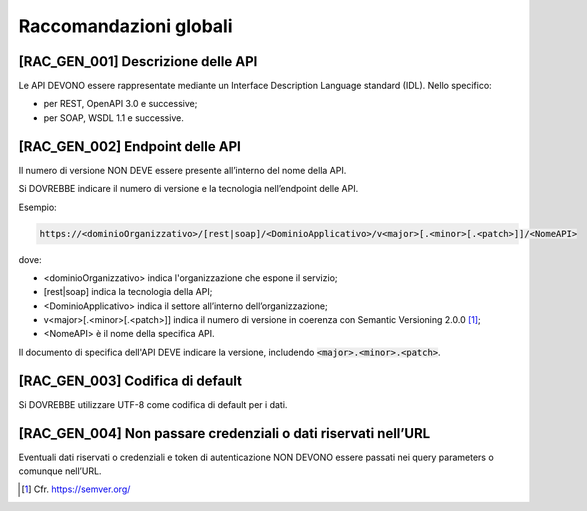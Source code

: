 Raccomandazioni globali
-----------------------

[RAC_GEN_001] Descrizione delle API
^^^^^^^^^^^^^^^^^^^^^^^^^^^^^^^^^^^

Le API DEVONO essere rappresentate mediante un Interface Description
Language standard (IDL). Nello specifico:

-  per REST, OpenAPI 3.0 e successive;

-  per SOAP, WSDL 1.1 e successive.

[RAC_GEN_002] Endpoint delle API
^^^^^^^^^^^^^^^^^^^^^^^^^^^^^^^^

Il numero di versione NON DEVE essere presente all’interno del nome
della API.

Si DOVREBBE indicare il numero di versione e la tecnologia nell’endpoint
delle API.

Esempio:

.. code-block:: python

   https://<dominioOrganizzativo>/[rest|soap]/<DominioApplicativo>/v<major>[.<minor>[.<patch>]]/<NomeAPI>

dove:

-  <dominioOrganizzativo> indica l'organizzazione che espone il
   servizio;

-  [rest|soap] indica la tecnologia della API;

-  <DominioApplicativo> indica il settore all’interno
   dell’organizzazione;

-  v<major>[.<minor>[.<patch>]] indica il numero di versione in coerenza
   con Semantic Versioning 2.0.0 [1]_;

-  <NomeAPI> è il nome della specifica API.

Il documento di specifica dell'API DEVE indicare la versione, includendo :code:`<major>.<minor>.<patch>`.

.. code-block:: python
   :caption: Un esempio di versioning in formato OAS3
   
   openapi: 3.0.3
   info:
     version: 1.3.4

[RAC_GEN_003] Codifica di default
^^^^^^^^^^^^^^^^^^^^^^^^^^^^^^^^^

Si DOVREBBE utilizzare UTF-8 come codifica di default per i dati.

[RAC_GEN_004] Non passare credenziali o dati riservati nell’URL
^^^^^^^^^^^^^^^^^^^^^^^^^^^^^^^^^^^^^^^^^^^^^^^^^^^^^^^^^^^^^^^^^

Eventuali dati riservati o credenziali e token di autenticazione NON
DEVONO essere passati nei query parameters o comunque nell’URL.

.. [1]
   Cfr. https://semver.org/

.. forum_italia::
   :topic_id: 21487
   :scope: document
